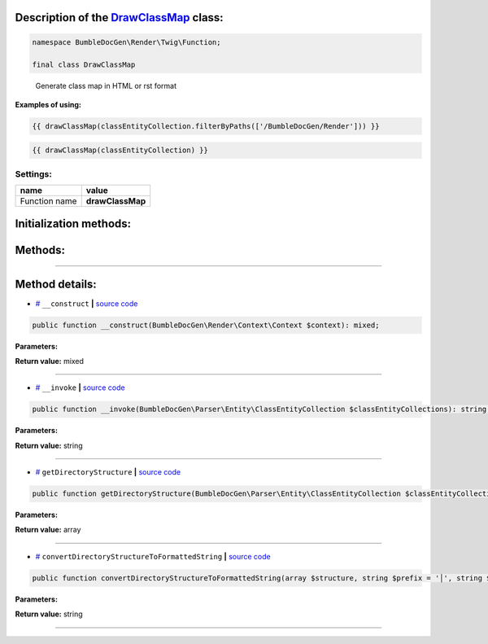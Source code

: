 .. raw:: html

  <embed> <a href="/docs/readme.md">BumbleDocGen</a> <b>/</b> <a href="/docs/3.render/index.md">Render</a> <b>/</b> <a href="/docs/3.render/6_classmap/index.rst">Render class map</a> <b>/</b> DrawClassMap<hr> </embed>


Description of the `DrawClassMap </BumbleDocGen/Render/Twig/Function/DrawClassMap.php>`_ class:
-----------------------






.. code-block:: php

    namespace BumbleDocGen\Render\Twig\Function;

    final class DrawClassMap


..

        Generate class map in HTML or rst format


**Examples of using:**

.. code-block:: php

        {{ drawClassMap(classEntityCollection.filterByPaths(['/BumbleDocGen/Render'])) }}


.. code-block:: php

        {{ drawClassMap(classEntityCollection) }}






Settings:
=======================

==============  ================
name            value
==============  ================
Function name   **drawClassMap**
==============  ================



Initialization methods:
-----------------------



.. raw:: html

  <ol>
                <li><a href="#m-construct">__construct</a> </li>
        </ol>

Methods:
-----------------------



.. raw:: html

  <ol>
                <li><a href="#m-invoke">__invoke</a> </li>
                <li><a href="#mgetdirectorystructure">getDirectoryStructure</a> </li>
                <li><a href="#mconvertdirectorystructuretoformattedstring">convertDirectoryStructureToFormattedString</a> </li>
        </ol>










--------------------




Method details:
-----------------------



.. _m-construct:

* `# <m-construct_>`_  ``__construct``   **|** `source code </BumbleDocGen/Render/Twig/Function/DrawClassMap.php#L23>`_
.. code-block:: php

        public function __construct(BumbleDocGen\Render\Context\Context $context): mixed;




**Parameters:**

.. raw:: html

    <table>
    <thead>
    <tr>
        <th>Name</th>
        <th>Type</th>
        <th>Description</th>
    </tr>
    </thead>
    <tbody>
            <tr>
            <td>$context</td>
            <td><a href='/BumbleDocGen/Render/Context/Context.php'>BumbleDocGen\Render\Context\Context</a></td>
            <td>-</td>
        </tr>
        </tbody>
    </table>


**Return value:** mixed

________

.. _m-invoke:

* `# <m-invoke_>`_  ``__invoke``   **|** `source code </BumbleDocGen/Render/Twig/Function/DrawClassMap.php#L32>`_
.. code-block:: php

        public function __invoke(BumbleDocGen\Parser\Entity\ClassEntityCollection $classEntityCollections): string;




**Parameters:**

.. raw:: html

    <table>
    <thead>
    <tr>
        <th>Name</th>
        <th>Type</th>
        <th>Description</th>
    </tr>
    </thead>
    <tbody>
            <tr>
            <td>$classEntityCollections</td>
            <td><a href='/BumbleDocGen/Parser/Entity/ClassEntityCollection.php'>BumbleDocGen\Parser\Entity\ClassEntityCollection</a></td>
            <td>The collection of entities for which the class map will be generated</td>
        </tr>
        </tbody>
    </table>


**Return value:** string

________

.. _mgetdirectorystructure:

* `# <mgetdirectorystructure_>`_  ``getDirectoryStructure``   **|** `source code </BumbleDocGen/Render/Twig/Function/DrawClassMap.php#L64>`_
.. code-block:: php

        public function getDirectoryStructure(BumbleDocGen\Parser\Entity\ClassEntityCollection $classEntityCollections): array;




**Parameters:**

.. raw:: html

    <table>
    <thead>
    <tr>
        <th>Name</th>
        <th>Type</th>
        <th>Description</th>
    </tr>
    </thead>
    <tbody>
            <tr>
            <td>$classEntityCollections</td>
            <td><a href='/BumbleDocGen/Parser/Entity/ClassEntityCollection.php'>BumbleDocGen\Parser\Entity\ClassEntityCollection</a></td>
            <td>-</td>
        </tr>
        </tbody>
    </table>


**Return value:** array

________

.. _mconvertdirectorystructuretoformattedstring:

* `# <mconvertdirectorystructuretoformattedstring_>`_  ``convertDirectoryStructureToFormattedString``   **|** `source code </BumbleDocGen/Render/Twig/Function/DrawClassMap.php#L91>`_
.. code-block:: php

        public function convertDirectoryStructureToFormattedString(array $structure, string $prefix = '│', string $path = '/'): string;




**Parameters:**

.. raw:: html

    <table>
    <thead>
    <tr>
        <th>Name</th>
        <th>Type</th>
        <th>Description</th>
    </tr>
    </thead>
    <tbody>
            <tr>
            <td>$structure</td>
            <td>array</td>
            <td>-</td>
        </tr>
            <tr>
            <td>$prefix</td>
            <td>string</td>
            <td>-</td>
        </tr>
            <tr>
            <td>$path</td>
            <td>string</td>
            <td>-</td>
        </tr>
        </tbody>
    </table>


**Return value:** string

________


